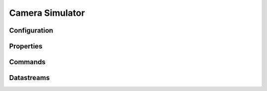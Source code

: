 Camera Simulator
================

Configuration
-------------

Properties
----------

Commands
--------

Datastreams
-----------
